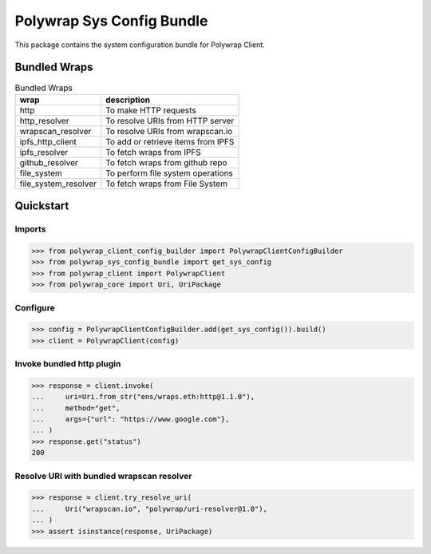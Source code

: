 Polywrap Sys Config Bundle
==========================
This package contains the system configuration bundle for Polywrap Client.

Bundled Wraps
-------------

.. csv-table:: Bundled Wraps
    :header: "wrap", "description"

    "http", "To make HTTP requests"
    "http_resolver", "To resolve URIs from HTTP server"
    "wrapscan_resolver", "To resolve URIs from wrapscan.io"
    "ipfs_http_client", "To add or retrieve items from IPFS"
    "ipfs_resolver", "To fetch wraps from IPFS"
    "github_resolver", "To fetch wraps from github repo"
    "file_system", "To perform file system operations"
    "file_system_resolver", "To fetch wraps from File System"

Quickstart
----------

Imports
~~~~~~~

>>> from polywrap_client_config_builder import PolywrapClientConfigBuilder
>>> from polywrap_sys_config_bundle import get_sys_config
>>> from polywrap_client import PolywrapClient
>>> from polywrap_core import Uri, UriPackage

Configure
~~~~~~~~~

>>> config = PolywrapClientConfigBuilder.add(get_sys_config()).build()
>>> client = PolywrapClient(config)

Invoke bundled http plugin
~~~~~~~~~~~~~~~~~~~~~~~~~~

>>> response = client.invoke(
...     uri=Uri.from_str("ens/wraps.eth:http@1.1.0"),
...     method="get",
...     args={"url": "https://www.google.com"},
... )
>>> response.get("status")
200

Resolve URI with bundled wrapscan resolver
~~~~~~~~~~~~~~~~~~~~~~~~~~~~~~~~~~~~~~~~~~

>>> response = client.try_resolve_uri(
...     Uri("wrapscan.io", "polywrap/uri-resolver@1.0"),
... )
>>> assert isinstance(response, UriPackage)
